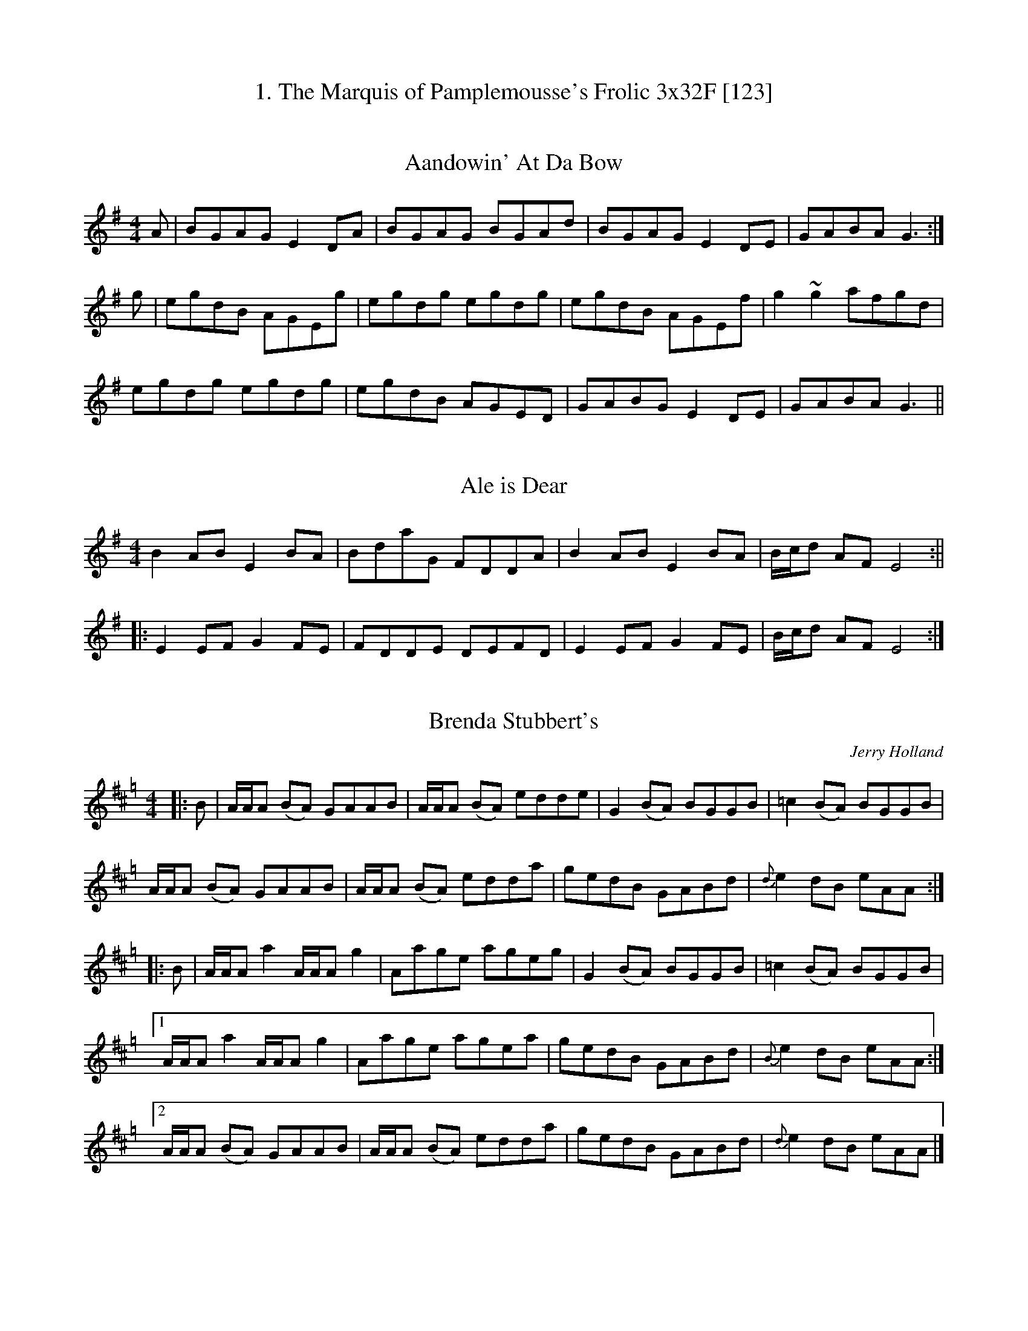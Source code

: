 %%scale 0.7
X: 0
T: 1. The Marquis of Pamplemousse's Frolic 3x32F [123]
X: 1
T: Aandowin' At Da Bow
R: reel
M: 4/4
L: 1/8
K: Gmaj
A|BGAG E2DA|BGAG BGAd|BGAG E2DE|GABA G3:|
g|egdB AGEg|egdg egdg|egdB AGEf|g2~g2 afgd|
egdg egdg|egdB AGED|GABG E2DE|GABA G3||

X: 1
T: Ale is Dear
R: reel
M: 4/4
L: 1/8
K: Em
B2 AB E2 BA | BdaG FDDA | B2 AB E2 BA | B/c/d AF E4 :||
|: E2 EF G2 FE | FDDE DEFD | E2 EF G2 FE | B/c/d AF E4 :|]

X: 1
T: Brenda Stubbert's
C: Jerry Holland
R: reel
M: 4/4
L: 1/8
K: Amix =g
|:B|A/A/A (BA) GAAB|A/A/A (BA) edde|G2 (BA) BGGB| =c2 (BA) BGGB|
A/A/A (BA) GAAB|A/A/A (BA) edda|gedB GABd|{d}e2 dB eAA:|
|:B|A/A/A a2 A/A/A g2| Aage ageg|G2 (BA) BGGB| =c2 (BA) BGGB|
[1A/A/A a2 A/A/A g2| Aage agea| gedB GABd|{B}e2 dB eAA:|
[2A/A/A (BA) GAAB|A/A/A (BA) edda| gedB GABd|{d}e2 dB eAA|]
%%newpage
X: 1
T: 2. Weyemes, Weymes, and Weymes 8x32R [12342341]
X: 1
T: Jack Broke Da Prison Door
C: Jack Goudie
R: reel
M: 4/4
L: 1/8
K: Gmaj
G2BG BdBG|ABAB dBAB|G2BG BdBG|ABAG {EF}E2D2:|
|:g2gd edBd|g2gd ea{b}af|g2gd edBG|ABAG {EF}E2D2:|]

X: 2
T: Sleep Soond Ida Mornin
R: reel
M: 4/4
L: 1/8
K: Ador
Aa-ag a2ef|gedB GABG|Aa-ag a2ef| gedB A3 B |
Aa-ag a2ef|gedB GABG|Aa-ag a2ef| gedB A2 ||
AB | cAeA cAeA|BcdB G2 AB | cAeA cAeA|BAGB A2 AB|
cAeA cAeA|BcdB G3B|ABcd efga|gedB A4 |]

X:1
T: Donald Blue
L: 1/8
M: C|
K: D
dBAF AFAB | dBAF E2 D2 | dBAF AFAd | B2 BA B2 A/B/c |
dBAF AFAB | dBAF E2 D2 | dBAF AFAd | B2 BA B2 d2 ||
ABde fafd | fafd ed B2 | ABde fafd | B2 BA B2 A/B/c |
ABde fafd | fafd ed B2 | ABde fafd | B2 BA B2 d2 |]
